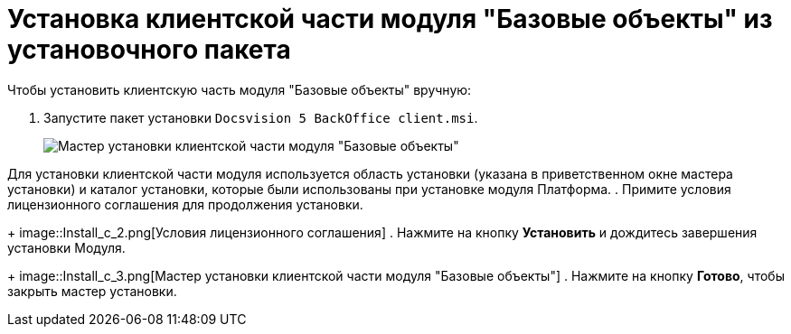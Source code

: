 = Установка клиентской части модуля "Базовые объекты" из установочного пакета

Чтобы установить клиентскую часть модуля "Базовые объекты" вручную:

. Запустите пакет установки `Docsvision 5 BackOffice client.msi`.
+
image::Install_c_1.png[Мастер установки клиентской части модуля "Базовые объекты"]

Для установки клиентской части модуля используется область установки (указана в приветственном окне мастера установки) и каталог установки, которые были использованы при установке модуля Платформа.
. Примите условия лицензионного соглашения для продолжения установки.
+
image::Install_c_2.png[Условия лицензионного соглашения]
. Нажмите на кнопку *Установить* и дождитесь завершения установки Модуля.
+
image::Install_c_3.png[Мастер установки клиентской части модуля "Базовые объекты"]
. Нажмите на кнопку *Готово*, чтобы закрыть мастер установки.

